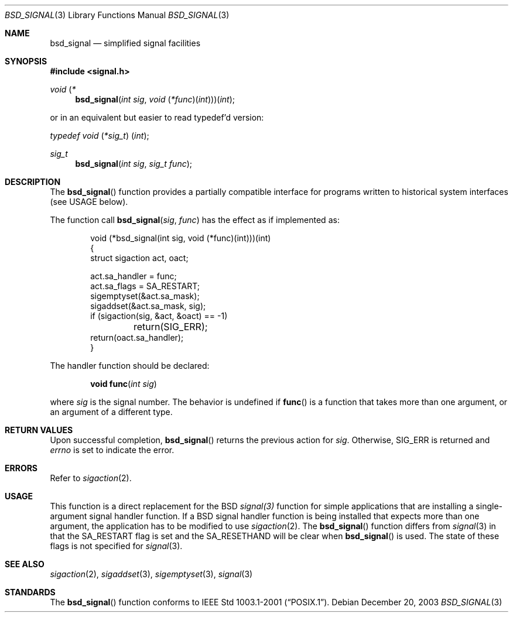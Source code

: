 .\" Copyright (c) 2002 Apple Computer, Inc.  All rights reserved.
.\"
.\" @APPLE_LICENSE_HEADER_START@
.\"
.\" The contents of this file constitute Original Code as defined in and
.\" are subject to the Apple Public Source License Version 1.1 (the
.\" "License").  You may not use this file except in compliance with the
.\" License.  Please obtain a copy of the License at
.\" http://www.apple.com/publicsource and read it before using this file.
.\"
.\" This Original Code and all software distributed under the License are
.\" distributed on an "AS IS" basis, WITHOUT WARRANTY OF ANY KIND, EITHER
.\" EXPRESS OR IMPLIED, AND APPLE HEREBY DISCLAIMS ALL SUCH WARRANTIES,
.\" INCLUDING WITHOUT LIMITATION, ANY WARRANTIES OF MERCHANTABILITY,
.\" FITNESS FOR A PARTICULAR PURPOSE OR NON-INFRINGEMENT.  Please see the
.\" License for the specific language governing rights and limitations
.\" under the License.
.\"
.\" @APPLE_LICENSE_HEADER_END@
.\"
.Dd December 20, 2003
.Dt BSD_SIGNAL 3
.Os
.Sh NAME
.Nm bsd_signal
.Nd simplified signal facilities
.Sh SYNOPSIS
.In signal.h
.\" The following is Quite Ugly, but syntactically correct.  Don't try to
.\" fix it.
.Ft void \*(lp*
.Fn bsd_signal "int sig" "void \*(lp*func\*(rp\*(lpint\*(rp\*(rp\*(rp\*(lpint"
.Pp
or in an equivalent but easier to read typedef'd version:
.Ft typedef "void \*(lp*sig_t\*(rp \*(lpint\*(rp" ;
.Ft sig_t
.Fn bsd_signal "int sig" "sig_t func"
.Sh DESCRIPTION
The
.Fn bsd_signal
function provides a partially compatible interface for programs written
to historical system interfaces (see USAGE below).
.Pp
The function call
.Fn bsd_signal sig func
has the effect as if implemented as:
.Bd -literal -offset indent
void (*bsd_signal(int sig, void (*func)(int)))(int)
{
    struct sigaction act, oact;

    act.sa_handler = func;
    act.sa_flags = SA_RESTART;
    sigemptyset(&act.sa_mask);
    sigaddset(&act.sa_mask, sig);
    if (sigaction(sig, &act, &oact) == -1)
	return(SIG_ERR);
    return(oact.sa_handler);
}
.Ed
.Pp
The handler function should be declared:
.Pp
.D1 Fn "void func" "int sig"
.Pp
where
.Fa sig
is the signal number.
The behavior is undefined if
.Fn func
is a function that takes more than one argument, or an argument of a
different type.
.Sh RETURN VALUES
Upon successful completion,
.Fn bsd_signal
returns the previous action for
.Fa sig .
Otherwise,
.Er SIG_ERR
is returned and
.Va errno
is set to indicate the error.
.Sh ERRORS
Refer to
.Xr sigaction 2 .
.Sh USAGE
This function is a direct replacement for the
.Bx
.Xr signal(3)
function for simple applications that are installing a single-argument signal
handler function.
If a
.Bx
signal handler function is being installed that expects more than one
argument, the application has to be modified to use
.Xr sigaction 2 .
The
.Fn bsd_signal
function differs from
.Xr signal 3
in that the
.Dv SA_RESTART
flag is set and the
.Dv SA_RESETHAND
will be clear when
.Fn bsd_signal
is used.
The state of these flags is not specified for
.Xr signal 3 .
.Sh SEE ALSO
.Xr sigaction 2 ,
.Xr sigaddset 3 ,
.Xr sigemptyset 3 ,
.Xr signal 3
.Sh STANDARDS
The
.Fn bsd_signal
function conforms to
.St -p1003.1-2001 .
